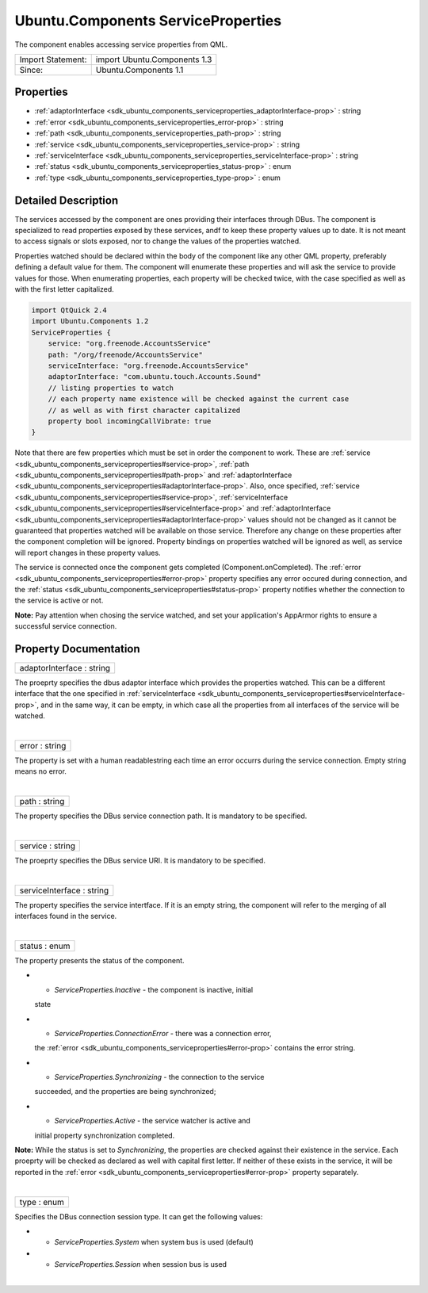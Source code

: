 .. _sdk_ubuntu_components_serviceproperties:
Ubuntu.Components ServiceProperties
===================================

The component enables accessing service properties from QML.

+---------------------+--------------------------------+
| Import Statement:   | import Ubuntu.Components 1.3   |
+---------------------+--------------------------------+
| Since:              | Ubuntu.Components 1.1          |
+---------------------+--------------------------------+

Properties
----------

-  :ref:`adaptorInterface <sdk_ubuntu_components_serviceproperties_adaptorInterface-prop>`
   : string
-  :ref:`error <sdk_ubuntu_components_serviceproperties_error-prop>`
   : string
-  :ref:`path <sdk_ubuntu_components_serviceproperties_path-prop>`
   : string
-  :ref:`service <sdk_ubuntu_components_serviceproperties_service-prop>`
   : string
-  :ref:`serviceInterface <sdk_ubuntu_components_serviceproperties_serviceInterface-prop>`
   : string
-  :ref:`status <sdk_ubuntu_components_serviceproperties_status-prop>`
   : enum
-  :ref:`type <sdk_ubuntu_components_serviceproperties_type-prop>`
   : enum

Detailed Description
--------------------

The services accessed by the component are ones providing their
interfaces through DBus. The component is specialized to read properties
exposed by these services, andf to keep these property values up to
date. It is not meant to access signals or slots exposed, nor to change
the values of the properties watched.

Properties watched should be declared within the body of the component
like any other QML property, preferably defining a default value for
them. The component will enumerate these properties and will ask the
service to provide values for those. When enumerating properties, each
property will be checked twice, with the case specified as well as with
the first letter capitalized.

.. code:: qml

    import QtQuick 2.4
    import Ubuntu.Components 1.2
    ServiceProperties {
        service: "org.freenode.AccountsService"
        path: "/org/freenode/AccountsService"
        serviceInterface: "org.freenode.AccountsService"
        adaptorInterface: "com.ubuntu.touch.Accounts.Sound"
        // listing properties to watch
        // each property name existence will be checked against the current case
        // as well as with first character capitalized
        property bool incomingCallVibrate: true
    }

Note that there are few properties which must be set in order the
component to work. These are
:ref:`service <sdk_ubuntu_components_serviceproperties#service-prop>`,
:ref:`path <sdk_ubuntu_components_serviceproperties#path-prop>` and
:ref:`adaptorInterface <sdk_ubuntu_components_serviceproperties#adaptorInterface-prop>`.
Also, once specified,
:ref:`service <sdk_ubuntu_components_serviceproperties#service-prop>`,
:ref:`serviceInterface <sdk_ubuntu_components_serviceproperties#serviceInterface-prop>`
and
:ref:`adaptorInterface <sdk_ubuntu_components_serviceproperties#adaptorInterface-prop>`
values should not be changed as it cannot be guaranteed that properties
watched will be available on those service. Therefore any change on
these properties after the component completion will be ignored.
Property bindings on properties watched will be ignored as well, as
service will report changes in these property values.

The service is connected once the component gets completed
(Component.onCompleted). The
:ref:`error <sdk_ubuntu_components_serviceproperties#error-prop>` property
specifies any error occured during connection, and the
:ref:`status <sdk_ubuntu_components_serviceproperties#status-prop>`
property notifies whether the connection to the service is active or
not.

**Note:** Pay attention when chosing the service watched, and set your
application's AppArmor rights to ensure a successful service connection.

Property Documentation
----------------------

.. _sdk_ubuntu_components_serviceproperties_adaptorInterface-prop:

+--------------------------------------------------------------------------+
|        \ adaptorInterface : string                                       |
+--------------------------------------------------------------------------+

The proeprty specifies the dbus adaptor interface which provides the
properties watched. This can be a different interface that the one
specified in
:ref:`serviceInterface <sdk_ubuntu_components_serviceproperties#serviceInterface-prop>`,
and in the same way, it can be empty, in which case all the properties
from all interfaces of the service will be watched.

| 

.. _sdk_ubuntu_components_serviceproperties_error-prop:

+--------------------------------------------------------------------------+
|        \ error : string                                                  |
+--------------------------------------------------------------------------+

The property is set with a human readablestring each time an error
occurrs during the service connection. Empty string means no error.

| 

.. _sdk_ubuntu_components_serviceproperties_path-prop:

+--------------------------------------------------------------------------+
|        \ path : string                                                   |
+--------------------------------------------------------------------------+

The property specifies the DBus service connection path. It is mandatory
to be specified.

| 

.. _sdk_ubuntu_components_serviceproperties_service-prop:

+--------------------------------------------------------------------------+
|        \ service : string                                                |
+--------------------------------------------------------------------------+

The proeprty specifies the DBus service URI. It is mandatory to be
specified.

| 

.. _sdk_ubuntu_components_serviceproperties_serviceInterface-prop:

+--------------------------------------------------------------------------+
|        \ serviceInterface : string                                       |
+--------------------------------------------------------------------------+

The property specifies the service intertface. If it is an empty string,
the component will refer to the merging of all interfaces found in the
service.

| 

.. _sdk_ubuntu_components_serviceproperties_status-prop:

+--------------------------------------------------------------------------+
|        \ status : enum                                                   |
+--------------------------------------------------------------------------+

The property presents the status of the component.

-  - *ServiceProperties.Inactive* - the component is inactive, initial
   state
-  - *ServiceProperties.ConnectionError* - there was a connection error,
   the :ref:`error <sdk_ubuntu_components_serviceproperties#error-prop>`
   contains the error string.
-  - *ServiceProperties.Synchronizing* - the connection to the service
   succeeded, and the properties are being synchronized;
-  - *ServiceProperties.Active* - the service watcher is active and
   initial property synchronization completed.

**Note:** While the status is set to *Synchronizing*, the properties are
checked against their existence in the service. Each proeprty will be
checked as declared as well with capital first letter. If neither of
these exists in the service, it will be reported in the
:ref:`error <sdk_ubuntu_components_serviceproperties#error-prop>` property
separately.

| 

.. _sdk_ubuntu_components_serviceproperties_type-prop:

+--------------------------------------------------------------------------+
|        \ type : enum                                                     |
+--------------------------------------------------------------------------+

Specifies the DBus connection session type. It can get the following
values:

-  - *ServiceProperties.System* when system bus is used (default)
-  - *ServiceProperties.Session* when session bus is used

| 
